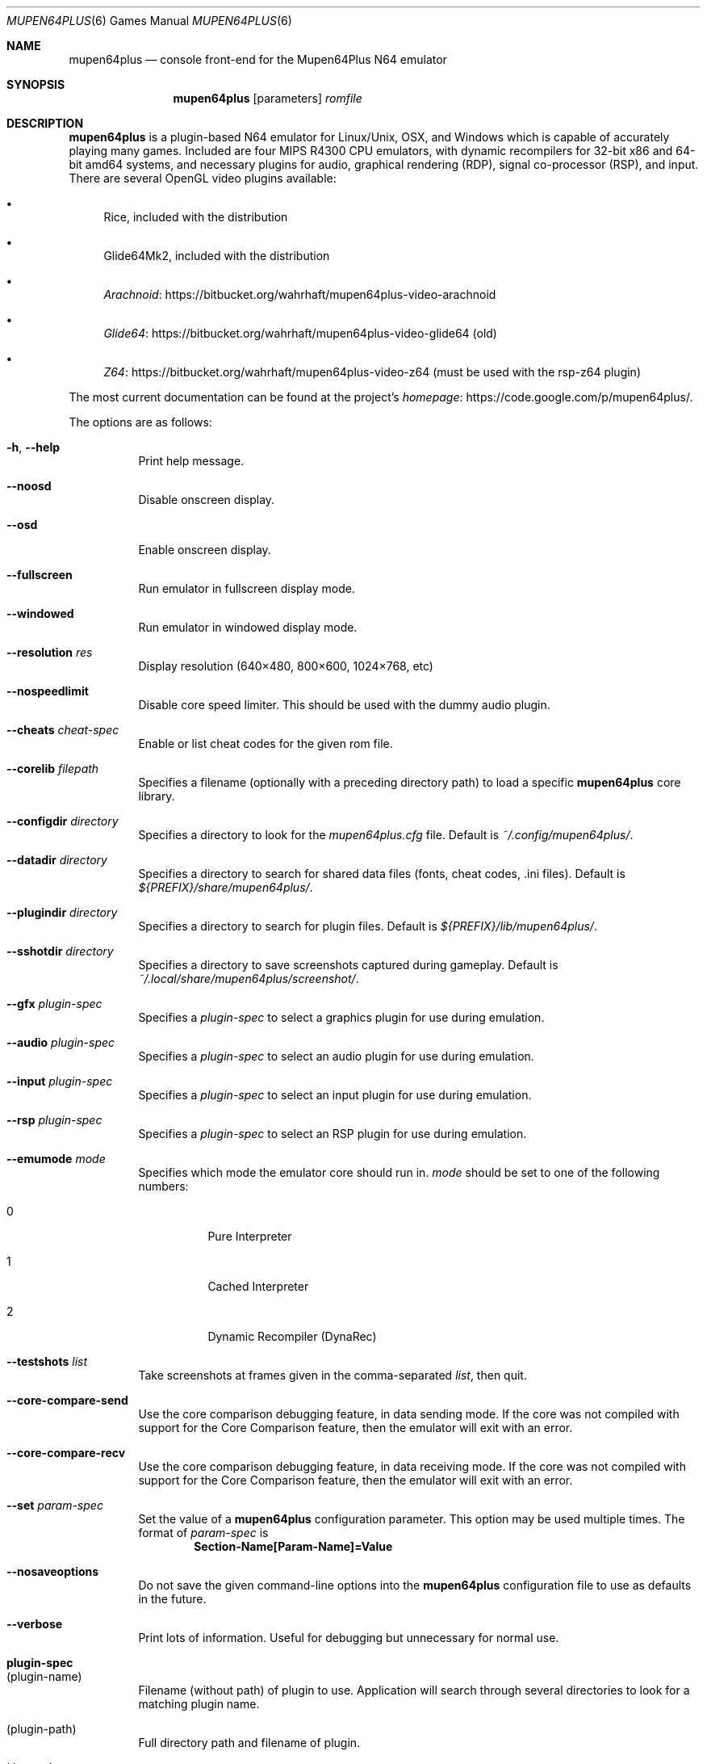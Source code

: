 .Dd September 20, 2013
.Dt MUPEN64PLUS 6
.Os
.Sh NAME
.Nm mupen64plus
.Nd console front\(hyend for the Mupen64Plus N64 emulator
.Sh SYNOPSIS
.Nm
.Op parameters
.Ar romfile
.Sh DESCRIPTION
.Nm
is a plugin\(hybased N64 emulator for Linux/Unix, OSX, and Windows which is capable of accurately playing many games.
Included are four MIPS R4300 CPU emulators, with dynamic recompilers for 32\(hybit x86 and 64\(hybit amd64 systems, and necessary plugins for audio, graphical rendering (RDP), signal co\(hyprocessor (RSP), and input.
There are several OpenGL video plugins available:
.Bl -bullet
.It
Rice, included with the distribution
.It
Glide64Mk2, included with the distribution
.It
.Lk https://bitbucket.org/wahrhaft/mupen64plus-video-arachnoid Arachnoid
.It
.Lk https://bitbucket.org/wahrhaft/mupen64plus-video-glide64 Glide64
(old)
.It
.Lk https://bitbucket.org/wahrhaft/mupen64plus-video-z64 Z64
(must be used with the rsp-z64 plugin)
.El
.Pp
The most current documentation can be found at the project's
.Lk https://code.google.com/p/mupen64plus/ homepage .
.Pp
The options are as follows:
.Bl -tag -width Ds
.It Fl h , Fl -help
Print help message.
.It Fl -noosd
Disable onscreen display.
.It Fl -osd
Enable onscreen display.
.It Fl -fullscreen
Run emulator in fullscreen display mode.
.It Fl -windowed
Run emulator in windowed display mode.
.It Fl -resolution Ar res
Display resolution (640\(mu480, 800\(mu600, 1024\(mu768, etc)
.It Fl -nospeedlimit
Disable core speed limiter.
This should be used with the dummy audio plugin.
.It Fl -cheats Ar cheat-spec
Enable or list cheat codes for the given rom file.
.It Fl -corelib Ar filepath
Specifies a filename (optionally with a preceding directory path) to load a specific
.Nm
core library.
.It Fl -configdir Ar directory
Specifies a directory to look for the
.Pa mupen64plus.cfg
file.
Default is
.Pa ~/.config/mupen64plus/ .
.It Fl -datadir Ar directory
Specifies a directory to search for shared data files (fonts, cheat codes, .ini files).
Default is
.Pa ${PREFIX}/share/mupen64plus/ .
.It Fl -plugindir Ar directory
Specifies a directory to search for plugin files.
Default is
.Pa ${PREFIX}/lib/mupen64plus/ .
.It Fl -sshotdir Ar directory
Specifies a directory to save screenshots captured during gameplay.
Default is
.Pa ~/.local/share/mupen64plus/screenshot/ .
.It Fl -gfx Ar plugin\(hyspec
Specifies a
.Ar plugin\(hyspec
to select a graphics plugin for use during emulation.
.It Fl -audio Ar plugin\(hyspec
Specifies a
.Ar plugin\(hyspec
to select an audio plugin for use during emulation.
.It Fl -input Ar plugin\(hyspec
Specifies a
.Ar plugin\(hyspec
to select an input plugin for use during emulation.
.It Fl -rsp Ar plugin\(hyspec
Specifies a
.Ar plugin\(hyspec
to select an RSP plugin for use during emulation.
.It Fl -emumode Ar mode
Specifies which mode the emulator core should run in.
.Ar mode
should be set to one of the following numbers:
.Bl -tag -width Ds
.It 0
Pure Interpreter
.It 1
Cached Interpreter
.It 2
Dynamic Recompiler (DynaRec)
.El
.It Fl -testshots Ar list
Take screenshots at frames given in the comma\(hyseparated
.Ar list ,
then quit.
.It Fl -core-compare-send
Use the core comparison debugging feature, in data sending mode.
If the core was not compiled with support for the Core Comparison feature, then the emulator will exit with an error.
.It Fl -core-compare-recv
Use the core comparison debugging feature, in data receiving mode.
If the core was not compiled with support for the Core Comparison feature, then the emulator will exit with an error.
.It Fl -set Ar param\(hyspec
Set the value of a
.Nm
configuration parameter.
This option may be used multiple times.
The format of
.Ar param\(hyspec
is
.Dl Section\(hyName[Param\(hyName]=Value
.It Fl -nosaveoptions
Do not save the given command\(hyline options into the
.Nm
configuration file to use as defaults in the future.
.It Fl -verbose
Print lots of information.
Useful for debugging but unnecessary for normal use.
.El
.Sh plugin\(hyspec
.Bl -tag -width Ds
.It (plugin\(hyname)
Filename (without path) of plugin to use.
Application will search through several directories to look for a matching plugin name.
.It (plugin\(hypath)
Full directory path and filename of plugin.
.It Sq dummy
Use the dummy plugin.
.El
.Sh cheat\(hyspec
.Bl -tag -width Ds
.It Sq list
Show all of the available cheat codes.
.It Sq all
Enable all of the available cheat codes.
.It (codelist)
A comma separated list of cheat code numbers to enable.
.El
.Sh KEY COMMANDS
The following shortcut keys can be used during emulation.
These are the default key values; nearly all of them may be set to different keys by editing the
.Nm
configuration file.
.Bl -tag -width Ds
.It Escape
Quit the emulator.
.It 0\(en9
Select virtual
.Sq slot
for save/load state.
.It F5
Save emulator state to current slot.
.It F7
Load emulator state from current slot.
.It F9
Reset emulator.
.It F10
Slow down emulator speed by 5 percent.
.It F11
Speed up emulator speed by 5 percent.
.It F12
Take screenshot.
.It Alt\(hyEnter
Toggle fullscreen mode.
This is not supported on Windows.
.It p or P
Pause/continue emulation.
.It m or M
Mute/unmute sound.
.It f or F
Fast Forward (playback at 250% normal speed as long as key is pressed).
.It g or G
Press GameShark button (if cheats are enabled).
.It / or \&?
Advance one frame if paused.
.It \(lB
Decrease volume.
.It \(rB
Increase volume.
.El
.Sh FILES
The default location for the
.Nm
configuration file is
.Pa ~/.config/mupen64plus/ .
The default location of the saved screenshots is
.Pa ~/.local/share/mupen64plus/screenshot/ .
The default location of the save states is
.Pa ~/.local/share/mupen64plus/save/ .
.Sh AUTHORS
.Nm
was originally started by Richard42 and nmn, and is based on Mupen64 (originally written by Hacktarux).
.Pp
This man page was written by ebenblues, and updated by Richard42.
.Sh COPYRIGHT
Mupen64plus is \(co 2008\(en2010 The Mupen54plus Team
.Pp
License GPLv2+,
.Lk https://gnu.org/licenses/gpl.html GNU GPL version 2 or later
.Pp
This is free software: you are free to change and redistribute it.
There is
.Em no warranty ,
to the extent permitted by law.
.Sh BUGS
To report bugs or make feature requests, use the
.Lk https://code.google.com/p/mupen64plus/issues/list "issue tracker"

